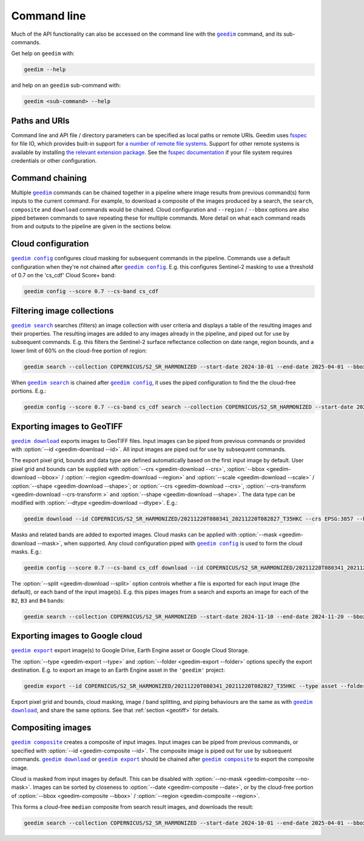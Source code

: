 Command line
============

.. Geedim command line functionality is accessed with the |geedim|_ command, and its sub-commands.

Much of the API functionality can also be accessed on the command line with the |geedim|_ command, and its sub-commands.

Get help on ``geedim`` with:

.. code-block:: 

   geedim --help

and help on an ``geedim`` sub-command with:

.. code-block:: 

   geedim <sub-command> --help

Paths and URIs
--------------

Command line and API file / directory parameters can be specified as local paths or remote URIs.  Geedim uses `fsspec <https://github.com/fsspec/filesystem_spec>`__ for file IO, which provides built-in support for `a number of remote file systems <https://filesystem-spec.readthedocs.io/en/stable/api.html#implementations>`__.  Support for other remote systems is available by installing `the relevant extension package <https://filesystem-spec.readthedocs.io/en/latest/api.html#other-known-implementations>`__.  See the `fsspec documentation <https://filesystem-spec.readthedocs.io/en/stable/features.html#configuration>`__ if your file system requires credentials or other configuration.

Command chaining
----------------

Multiple |geedim|_ commands can be chained together in a pipeline where image results from previous command(s) form inputs to the current command.  For example, to download a composite of the images produced by a search, the ``search``, ``composite`` and ``download`` commands would be chained.  Cloud configuration and ``--region`` / ``--bbox`` options are also piped between commands to save repeating these for multiple commands.  More detail on what each command reads from and outputs to the pipeline are given in the sections below.

Cloud configuration
-------------------

|config|_ configures cloud masking for subsequent commands in the pipeline.  Commands use a default configuration when they're not chained after |config|_.  E.g. this configures Sentinel-2 masking to use a threshold of 0.7 on the 'cs_cdf' Cloud Score+ band:

.. code-block:: 

    geedim config --score 0.7 --cs-band cs_cdf

Filtering image collections
---------------------------

|search|_ searches (filters) an image collection with user criteria and displays a table of the resulting images and their properties.  The resulting images are added to any images already in the pipeline, and piped out for use by subsequent commands.  E.g. this filters the Sentinel-2 surface reflectance collection on date range, region bounds, and a lower limit of 60% on the cloud-free portion of region:

.. code-block:: 

    geedim search --collection COPERNICUS/S2_SR_HARMONIZED --start-date 2024-10-01 --end-date 2025-04-01 --bbox 24.35 -33.75 24.45 -33.65 --cloudless-portion 60

When |search|_ is chained after |config|_, it uses the piped configuration to find the the cloud-free portions.  E.g.:

.. code-block:: 

    geedim config --score 0.7 --cs-band cs_cdf search --collection COPERNICUS/S2_SR_HARMONIZED --start-date 2024-10-01 --end-date 2025-04-01 --bbox 24.35 -33.75 24.45 -33.65 --cloudless-portion 60

.. _geotiff:

Exporting images to GeoTIFF
---------------------------

|download|_ exports images to GeoTIFF files.  Input images can be piped from previous commands or provided with :option:`--id <geedim-download --id>`.  All input images are piped out for use by subsequent commands.

The export pixel grid, bounds and data type are defined automatically based on the first input image by default.  User pixel grid and bounds can be supplied with :option:`--crs <geedim-download --crs>`, :option:`--bbox <geedim-download --bbox>` / :option:`--region <geedim-download --region>` and :option:`--scale <geedim-download --scale>` / :option:`--shape <geedim-download --shape>`; or :option:`--crs <geedim-download --crs>`, :option:`--crs-transform  <geedim-download --crs-transform >` and :option:`--shape <geedim-download --shape>`.   The data type can be modified with :option:`--dtype  <geedim-download --dtype>`. E.g.:

.. code-block::

    geedim download --id COPERNICUS/S2_SR_HARMONIZED/20211220T080341_20211220T082827_T35HKC --crs EPSG:3857 --bbox 24.35 -33.75 24.45 -33.65 --scale 30 --dtype uint16

Masks and related bands are added to exported images.  Cloud masks can be applied with :option:`--mask <geedim-download --mask>`, when supported.  Any cloud configuration piped with |config|_ is used to form the cloud masks.  E.g.:

.. code-block::

    geedim config --score 0.7 --cs-band cs_cdf download --id COPERNICUS/S2_SR_HARMONIZED/20211220T080341_20211220T082827_T35HKC --crs EPSG:3857 --bbox 24.35 -33.75 24.45 -33.65 --scale 30 --dtype uint16 --mask

The :option:`--split <geedim-download --split>` option controls whether a file is exported for each input image (the default), or each band of the input image(s).  E.g. this pipes images from a search and exports an image for each of the ``B2``, ``B3`` and ``B4`` bands:

.. code-block::

    geedim search --collection COPERNICUS/S2_SR_HARMONIZED --start-date 2024-11-10 --end-date 2024-11-20 --bbox 24.35 -33.75 24.45 -33.65 download --region - --band-name B2 --band-name B3 --band-name B4 --split bands


Exporting images to Google cloud
--------------------------------

|export|_ export image(s) to Google Drive, Earth Engine asset or Google Cloud Storage.

The :option:`--type <geedim-export --type>` and :option:`--folder <geedim-export --folder>` options specify the export destination.  E.g. to export an image to an Earth Engine asset in the ``'geedim'`` project:

.. code-block::

    geedim export --id COPERNICUS/S2_SR_HARMONIZED/20211220T080341_20211220T082827_T35HKC --type asset --folder geedim --crs EPSG:3857 --bbox 24.35 -33.75 24.45 -33.65 --scale 30 --dtype uint16

Export pixel grid and bounds, cloud masking, image / band splitting, and piping behaviours are the same as with |download|_, and share the same options.  See that :ref:`section <geotiff>` for details.

Compositing images
------------------

|composite|_ creates a composite of input images.  Input images can be piped from previous commands, or specified with :option:`--id <geedim-composite --id>`.  The composite image is piped out for use by subsequent commands.  |download|_ or |export|_ should be chained after |composite|_ to export the composite image.

Cloud is masked from input images by default.  This can be disabled with :option:`--no-mask <geedim-composite --no-mask>`.  Images can be sorted by closeness to :option:`--date <geedim-composite --date>`, or by the cloud-free portion of :option:`--bbox <geedim-composite --bbox>` /  :option:`--region <geedim-composite --region>`.

This forms a cloud-free ``median`` composite from search result images, and downloads the result:

.. code-block::

    geedim search --collection COPERNICUS/S2_SR_HARMONIZED --start-date 2024-10-01 --end-date 2025-04-01 --bbox 24.35 -33.75 24.45 -33.65 --cloudless-portion 60 composite --method median download --crs EPSG:3857 --region - --scale 30 --dtype uint16

.. |geedim| replace:: ``geedim``
.. _geedim: ../reference/cli.html#geedim

.. |config| replace:: ``geedim config``
.. _config: ../reference/cli.html#geedim-config

.. |search| replace:: ``geedim search``
.. _search: ../reference/cli.html#geedim-search

.. |download| replace:: ``geedim download``
.. _download: ../reference/cli.html#geedim-download

.. |export| replace:: ``geedim export``
.. _export: ../reference/cli.html#geedim-export

.. |composite| replace:: ``geedim composite``
.. _composite: ../reference/cli.html#geedim-composite
